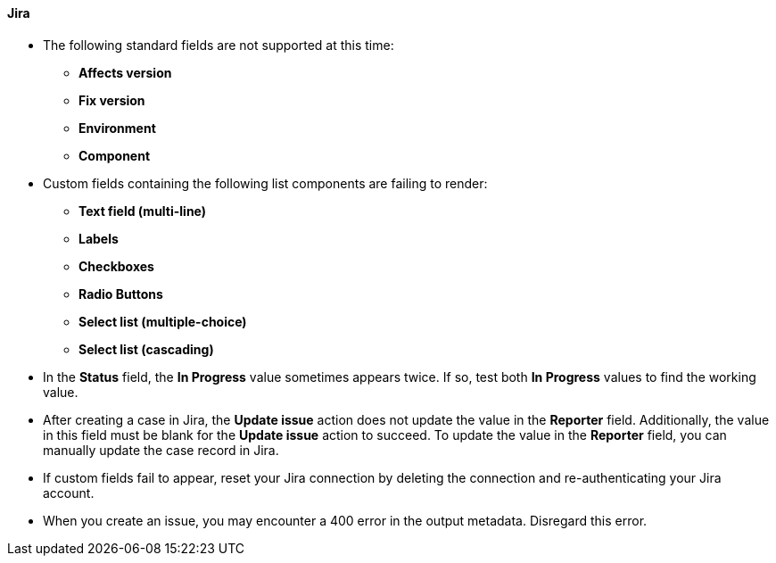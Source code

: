 ==== Jira

* The following standard fields are not supported at this time:

** *Affects version*
** *Fix version*
** *Environment*
** *Component*

* Custom fields containing the following list components are failing to render:

** *Text field (multi-line)*
** *Labels*
** *Checkboxes*
** *Radio Buttons*
** *Select list (multiple-choice)*
** *Select list (cascading)*

* In the *Status* field, the *In Progress* value sometimes appears twice. If so, test both *In Progress* values to find the working value.

* After creating a case in Jira, the *Update issue* action does not update the value in the *Reporter* field. Additionally, the value in this field must be blank for the *Update issue* action to succeed. To update the value in the *Reporter* field, you can manually update the case record in Jira.

* If custom fields fail to appear, reset your Jira connection by deleting the connection and re-authenticating your Jira account.

* When you create an issue, you may encounter a 400 error in the output metadata. Disregard this error.
